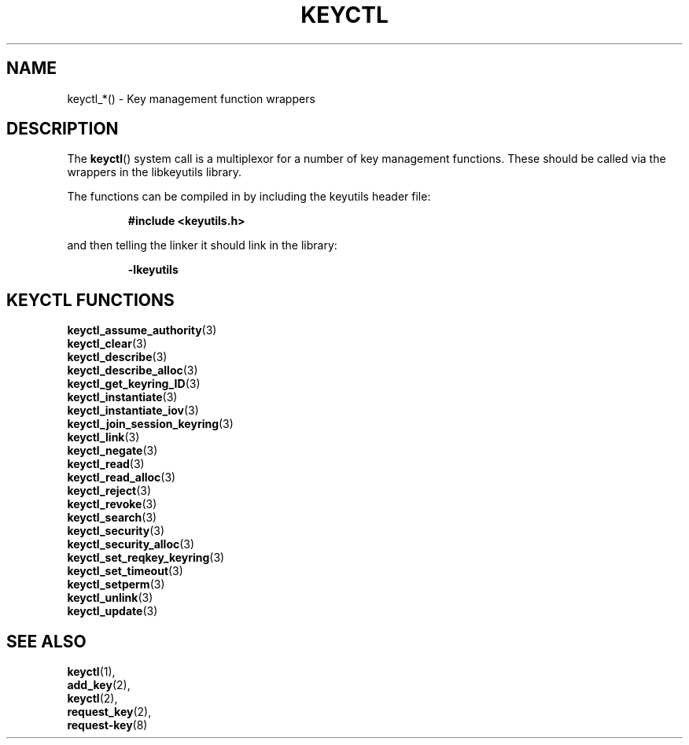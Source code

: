 .\"
.\" Copyright (C) 2010 Red Hat, Inc. All Rights Reserved.
.\" Written by David Howells (dhowells@redhat.com)
.\"
.\" This program is free software; you can redistribute it and/or
.\" modify it under the terms of the GNU General Public Licence
.\" as published by the Free Software Foundation; either version
.\" 2 of the Licence, or (at your option) any later version.
.\"
.TH KEYCTL 3 "18 Mar 2010" Linux "Linux Key Management Calls"
.\"""""""""""""""""""""""""""""""""""""""""""""""""""""""""""""""""""""""""""""
.SH NAME
keyctl_*() \- Key management function wrappers
.\"""""""""""""""""""""""""""""""""""""""""""""""""""""""""""""""""""""""""""""
.SH DESCRIPTION
The
.BR keyctl ()
system call is a multiplexor for a number of key management functions.  These
should be called via the wrappers in the libkeyutils library.
.P
The functions can be compiled in by including the keyutils header file:
.sp
.RS
.nf
.B #include <keyutils.h>
.RE
.P
and then telling the linker it should link in the library:
.sp
.RS
.nf
.B -lkeyutils
.RE
.\"""""""""""""""""""""""""""""""""""""""""""""""""""""""""""""""""""""""""""""
.SH KEYCTL FUNCTIONS
.BR keyctl_assume_authority (3)
.br
.BR keyctl_clear (3)
.br
.BR keyctl_describe (3)
.br
.BR keyctl_describe_alloc (3)
.br
.BR keyctl_get_keyring_ID (3)
.br
.BR keyctl_instantiate (3)
.br
.BR keyctl_instantiate_iov (3)
.br
.BR keyctl_join_session_keyring (3)
.br
.BR keyctl_link (3)
.br
.BR keyctl_negate (3)
.br
.BR keyctl_read (3)
.br
.BR keyctl_read_alloc (3)
.br
.BR keyctl_reject (3)
.br
.BR keyctl_revoke (3)
.br
.BR keyctl_search (3)
.br
.BR keyctl_security (3)
.br
.BR keyctl_security_alloc (3)
.br
.BR keyctl_set_reqkey_keyring (3)
.br
.BR keyctl_set_timeout (3)
.br
.BR keyctl_setperm (3)
.br
.BR keyctl_unlink (3)
.br
.BR keyctl_update (3)
.\"""""""""""""""""""""""""""""""""""""""""""""""""""""""""""""""""""""""""""""
.SH SEE ALSO
.BR keyctl (1),
.br
.BR add_key (2),
.br
.BR keyctl (2),
.br
.BR request_key (2),
.br
.BR request-key (8)
